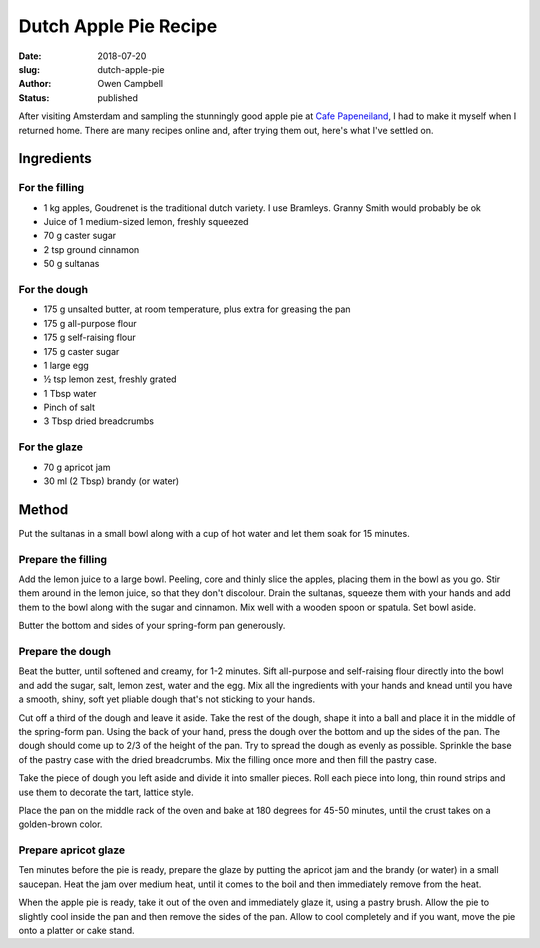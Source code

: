 Dutch Apple Pie Recipe
======================

:date: 2018-07-20
:slug: dutch-apple-pie
:author: Owen Campbell
:status: published

After visiting Amsterdam and sampling the stunningly good apple pie at
`Cafe Papeneiland <http://www.papeneiland.nl/home.html>`_, I had to make it
myself when I returned home. There are many recipes online and, after trying
them out, here's what I've settled on.

Ingredients
-----------

For the filling
***************

* 1 kg apples,  Goudrenet is the traditional dutch variety. I use Bramleys. Granny Smith would probably be ok
* Juice of 1 medium-sized lemon, freshly squeezed
* 70 g caster sugar
* 2 tsp ground cinnamon
* 50 g sultanas

For the dough
*************

* 175 g unsalted butter, at room temperature, plus extra for greasing the pan
* 175 g all-purpose flour
* 175 g self-raising flour
* 175 g caster sugar
* 1 large egg
* ½ tsp lemon zest, freshly grated
* 1 Tbsp water
* Pinch of salt
* 3 Tbsp dried breadcrumbs

For the glaze
*************

* 70 g apricot jam
* 30 ml (2 Tbsp) brandy (or water)

Method
------
Put the sultanas in a small bowl along with a cup of hot water and let them soak for 15 minutes.

Prepare the filling
*******************
Add the lemon juice to a large bowl. Peeling, core and thinly slice the apples, placing them in the bowl as you go. Stir them around in the lemon juice, so that they don't discolour.
Drain the sultanas, squeeze them with your hands and add them to the bowl along with the sugar and cinnamon. Mix well with a wooden spoon or spatula. Set bowl aside.

Butter the bottom and sides of your spring-form pan generously.

Prepare the dough
*****************
Beat the butter, until softened and creamy, for 1-2 minutes. Sift all-purpose and self-raising flour directly into the bowl and add the sugar, salt, lemon zest, water and the egg. Mix all the ingredients with your hands and knead until you have a smooth, shiny, soft yet pliable dough that's not sticking to your hands.

Cut off a third of the dough and leave it aside.
Take the rest of the dough, shape it into a ball and place it in the middle of the spring-form pan. Using the back of your hand, press the dough over the bottom and up the sides of the pan. The dough should come up to 2/3 of the height of the pan. Try to spread the dough as evenly as possible.
Sprinkle the base of the pastry case with the dried breadcrumbs.
Mix the filling once more and then fill the pastry case.

Take the piece of dough you left aside and divide it into smaller pieces. Roll each piece into long, thin round strips and use them to decorate the tart, lattice style.

Place the pan on the middle rack of the oven and bake at 180 degrees for 45-50 minutes, until the crust takes on a golden-brown color.

Prepare apricot glaze
*********************
Ten minutes before the pie is ready, prepare the glaze by putting the apricot jam and the brandy (or water) in a small saucepan. Heat the jam over medium heat, until it comes to the boil and then immediately remove from the heat.

When the apple pie is ready, take it out of the oven and immediately glaze it, using a pastry brush. Allow the pie to slightly cool inside the pan and then remove the sides of the pan. Allow to cool completely and if you want, move the pie onto a platter or cake stand.
